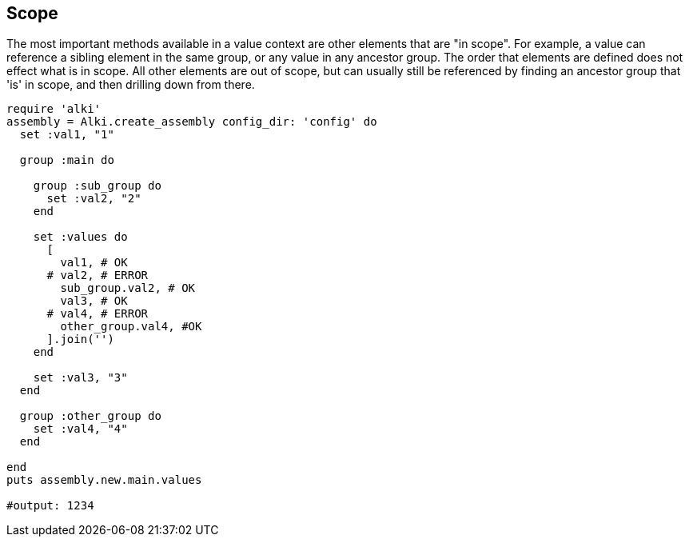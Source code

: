 Scope
-----

The most important methods available in a value context
are other elements that are "in scope".
For example,
a value can reference a sibling element in the same group,
or any value in any ancestor group.
The order that elements are defined does not effect what is in scope.
All other elements are out of scope,
but can usually still be referenced
by finding an ancestor group that 'is' in scope,
and then drilling down
from there.

```ruby
require 'alki'
assembly = Alki.create_assembly config_dir: 'config' do
  set :val1, "1"

  group :main do

    group :sub_group do
      set :val2, "2"
    end

    set :values do
      [
        val1, # OK
      # val2, # ERROR
        sub_group.val2, # OK
        val3, # OK
      # val4, # ERROR
        other_group.val4, #OK
      ].join('')
    end

    set :val3, "3"
  end

  group :other_group do
    set :val4, "4"
  end

end
puts assembly.new.main.values

#output: 1234
```
